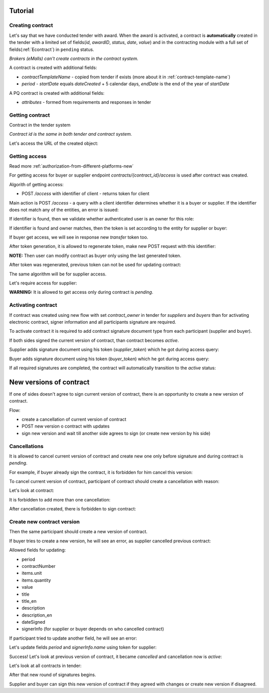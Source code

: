 .. _econtracting_tutorial:

Tutorial
========

Creating contract
-----------------

Let's say that we have conducted tender with award. When the award is activated, a contract is **automatically** created in the tender with a limited set of fields(`id`, `awardID`, `status`, `date`, `value`) and in the contracting module with a full set of fields(:ref:`Econtract`) in ``pending`` status.

*Brokers (eMalls) can't create contracts in the contract system.*

A contract is created with additional fields:

* `contractTemplateName` - copied from tender if exists (more about it in :ref:`contract-template-name`)
* `period` - `startDate` equals `dateCreated` + 5 calendar days, `endDate` is the end of the year of `startDate`

A PQ contract is created with additional fields:

* `attributes` - formed from requirements and responses in tender


Getting contract
----------------

Contract in the tender system

.. http:example:: http/example-contract.http
   :code:

*Contract id is the same in both tender and contract system.*

Let's access the URL of the created object:

.. http:example:: http/contract-view.http
   :code:

Getting access
---------------

Read more :ref:`authorization-from-different-platforms-new`

For getting access for buyer or supplier endpoint `contracts/{contract_id}/access` is used after contract was created.

Algorith of getting access:

* POST `/access` with identifier of client - returns token for client

Main action is POST `/access` - a query with a client identifier determines whether it is a buyer or supplier.
If the identifier does not match any of the entities, an error is issued:

.. http:example:: http/contract-access-invalid.http
   :code:

If identifier is found, then we validate whether authenticated user is an owner for this role:

.. http:example:: http/contract-access-owner-invalid.http
   :code:

If identifier is found and owner matches, then the token is set according to the entity for supplier or buyer:

.. http:example:: http/contract-access-by-buyer.http
   :code:

If buyer get access, we will see in response new `transfer` token too.

After token generation, it is allowed to regenerate token, make new POST request with this identifier:

.. http:example:: http/contract-access-by-buyer-2.http
   :code:

**NOTE:**
Then user can modify contract as buyer only using the last generated token.

After token was regenerated, previous token can not be used for updating contract:

.. http:example:: http/contract-patch-by-buyer-1-forbidden.http
   :code:

The same algorithm will be for supplier access.

Let's require access for supplier:

.. http:example:: http/contract-access-by-supplier.http
   :code:

**WARNING:**
It is allowed to get access only during contract is `pending`.

Activating contract
-------------------

If contract was created using new flow with set `contract_owner` in tender for `suppliers` and `buyers` than for activating electronic contract, signer information and all participants signature are required.

To activate contract it is required to add contract signature document type from each participant (supplier and buyer).

If both sides signed the current version of contract, than contract becomes `active`.

Supplier adds signature document using his token (`supplier_token`) which he got during access query:

.. http:example:: http/contract-supplier-add-signature-doc.http
   :code:

Buyer adds signature document using his token (`buyer_token`) which he got during access query:

.. http:example:: http/contract-buyer-add-signature-doc.http
   :code:

If all required signatures are completed, the contract will automatically transition to the `active` status:

.. http:example:: http/get-active-contract.http
   :code:

New versions of contract
=========================

If one of sides doesn't agree to sign current version of contract, there is an opportunity to create a new version of contract.

Flow:

* create a cancellation of current version of contract

* POST new version o contract with updates

* sign new version and wait till another side agrees to sign (or create new version by his side)

Cancellations
--------------

It is allowed to cancel current version of contract and create new one only before signature and during contract is `pending`.

For example, if buyer already sign the contract, it is forbidden for him cancel this version:

.. http:example:: http/contract-buyer-cancel-contract-forbidden.http
   :code:

To cancel current version of contract, participant of contract should create a cancellation with reason:

.. http:example:: http/contract-supplier-cancels-contract.http
   :code:

Let's look at contract:

.. http:example:: http/cancellation-of-contract.http
   :code:

It is forbidden to add more than one cancellation:

.. http:example:: http/cancellation-of-contract-duplicated.http
   :code:

After cancellation created, there is forbidden to sign contract:

.. http:example:: http/contract-supplier-add-signature-forbidden.http
   :code:

Create new contract version
---------------------------

Then the same participant should create a new version of contract.

If buyer tries to create a new version, he will see an error, as supplier cancelled previous contract:

.. http:example:: http/contract-buyer-post-contract-forbidden.http
   :code:

Allowed fields for updating:

* period
* contractNumber
* items.unit
* items.quantity
* value
* title
* title_en
* description
* description_en
* dateSigned
* signerInfo (for supplier or buyer depends on who cancelled contract)

If participant tried to update another field, he will see an error:

.. http:example:: http/contract-supplier-post-contract-invalid.http
   :code:

Let's update fields `period` and `signerInfo.name` using token for supplier:

.. http:example:: http/contract-supplier-post-contract-version.http
   :code:

Success! Let's look at previous version of contract, it became `cancelled` and cancellation now is `active`:

.. http:example:: http/get-previous-contract-version.http
   :code:

Let's look at all contracts in tender:

.. http:example:: http/get-tender-contracts.http
   :code:

After that new round of signatures begins.

Supplier and buyer can sign this new version of contract if they agreed with changes or create new version if disagreed.